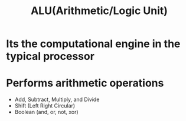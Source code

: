 :PROPERTIES:
:ID:       8a5eebca-0d03-4a45-b97b-aaea619ba967
:END:
#+title: ALU(Arithmetic/Logic Unit)


* Its the computational engine in the typical processor

* Performs arithmetic operations
- Add, Subtract, Multiply, and Divide
- Shift (Left Right Circular)
- Boolean (and, or, not, xor)
